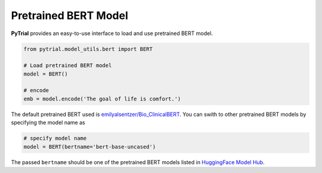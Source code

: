 Pretrained BERT Model
=====================

**PyTrial** provides an easy-to-use interface to load and use pretrained BERT model.

.. code:: python

    from pytrial.model_utils.bert import BERT

    # Load pretrained BERT model
    model = BERT()

    # encode
    emb = model.encode('The goal of life is comfort.')


The default pretrained BERT used is `emilyalsentzer/Bio_ClinicalBERT <https://huggingface.co/emilyalsentzer/Bio_ClinicalBERT?text=The+goal+of+life+is+%5BMASK%5D.>`_.
You can swith to other pretrained BERT models by specifying the model name as

.. code:: python

    # specify model name
    model = BERT(bertname='bert-base-uncased')

The passed ``bertname`` should be one of the pretrained BERT models listed in `HuggingFace Model Hub <https://huggingface.co/models>`_.